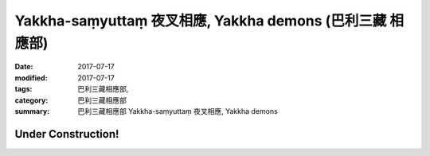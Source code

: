 Yakkha-saṃyuttaṃ 夜叉相應, Yakkha demons (巴利三藏 相應部)
###############################################################

:date: 2017-07-17
:modified: 2017-07-17
:tags: 巴利三藏相應部, 
:category: 巴利三藏相應部
:summary: 巴利三藏相應部 Yakkha-saṃyuttaṃ 夜叉相應, Yakkha demons

Under Construction!
+++++++++++++++++++++++++


..
  create on 2017.07.17
